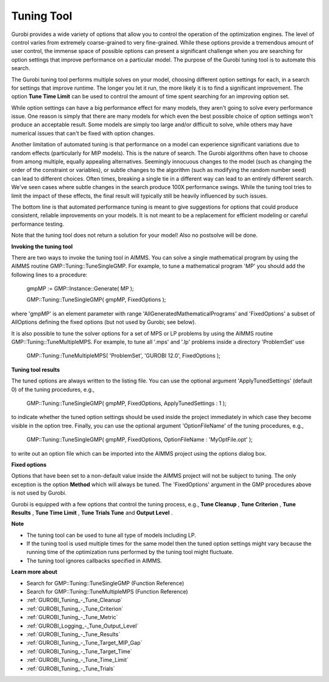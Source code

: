 .. _GUROBI_Tuning_Tool:


Tuning Tool
===========

Gurobi provides a wide variety of options that allow you to control the operation of the optimization engines. The level of control varies from extremely coarse-grained to very fine-grained. While these options provide a tremendous amount of user control, the immense space of possible options can present a significant challenge when you are searching for option settings that improve performance on a particular model. The purpose of the Gurobi tuning tool is to automate this search.



The Gurobi tuning tool performs multiple solves on your model, choosing different option settings for each, in a search for settings that improve runtime. The longer you let it run, the more likely it is to find a significant improvement. The option **Tune Time Limit**  can be used to control the amount of time spent searching for an improving option set.



While option settings can have a big performance effect for many models, they aren't going to solve every performance issue. One reason is simply that there are many models for which even the best possible choice of option settings won't produce an acceptable result. Some models are simply too large and/or difficult to solve, while others may have numerical issues that can't be fixed with option changes.



Another limitation of automated tuning is that performance on a model can experience significant variations due to random effects (particularly for MIP models). This is the nature of search. The Gurobi algorithms often have to choose from among multiple, equally appealing alternatives. Seemingly innocuous changes to the model (such as changing the order of the constraint or variables), or subtle changes to the algorithm (such as modifying the random number seed) can lead to different choices. Often times, breaking a single tie in a different way can lead to an entirely different search. We've seen cases where subtle changes in the search produce 100X performance swings. While the tuning tool tries to limit the impact of these effects, the final result will typically still be heavily influenced by such issues.



The bottom line is that automated performance tuning is meant to give suggestions for options that could produce consistent, reliable improvements on your models. It is not meant to be a replacement for efficient modeling or careful performance testing.



Note that the tuning tool does not return a solution for your model! Also no postsolve will be done.



**Invoking the tuning tool** 

There are two ways to invoke the tuning tool in AIMMS. You can solve a single mathematical program by using the AIMMS routine GMP::Tuning::TuneSingleGMP. For example, to tune a mathematical program 'MP' you should add the following lines to a procedure:



	gmpMP := GMP::Instance::Generate( MP );

    

	GMP::Tuning::TuneSingleGMP( gmpMP, FixedOptions );



where 'gmpMP' is an element parameter with range 'AllGeneratedMathematicalPrograms' and 'FixedOptions' a subset of AllOptions defining the fixed options (but not used by Gurobi; see below).



It is also possible to tune the solver options for a set of MPS or LP problems by using the AIMMS routine GMP::Tuning::TuneMultipleMPS. For example, to tune all '.mps' and '.lp' problems inside a directory 'ProblemSet' use



	GMP::Tuning::TuneMultipleMPS( 'ProblemSet', 'GUROBI 12.0', FixedOptions );



**Tuning tool results** 

The tuned options are always written to the listing file. You can use the optional argument 'ApplyTunedSettings' (default 0) of the tuning procedures, e.g.,



	GMP::Tuning::TuneSingleGMP( gmpMP, FixedOptions, ApplyTunedSettings : 1 );



to indicate whether the tuned option settings should be used inside the project immediately in which case they become visible in the option tree. Finally, you can use the optional argument 'OptionFileName' of the tuning procedures, e.g.,



	GMP::Tuning::TuneSingleGMP( gmpMP, FixedOptions, OptionFileName : 'MyOptFile.opt' );



to write out an option file which can be imported into the AIMMS project using the options dialog box.



**Fixed options** 

Options that have been set to a non-default value inside the AIMMS project will not be subject to tuning. The only exception is the option **Method**  which will always be tuned. The 'FixedOptions' argument in the GMP procedures above is not used by Gurobi.



Gurobi is equipped with a few options that control the tuning process, e.g., **Tune Cleanup** , **Tune Criterion** , **Tune Results** , **Tune Time Limit** , **Tune Trials Tune**  and **Output Level** .



**Note** 

*	The tuning tool can be used to tune all type of models including LP.
*	If the tuning tool is used multiple times for the same model then the tuned option settings might vary because the running time of the optimization runs performed by the tuning tool might fluctuate.
*	The tuning tool ignores callbacks specified in AIMMS.




**Learn more about** 

*	Search for GMP::Tuning::TuneSingleGMP (Function Reference)
*	Search for GMP::Tuning::TuneMultipleMPS (Function Reference)
*	:ref:`GUROBI_Tuning_-_Tune_Cleanup` 
*	:ref:`GUROBI_Tuning_-_Tune_Criterion` 
*	:ref:`GUROBI_Tuning_-_Tune_Metric` 
*	:ref:`GUROBI_Logging_-_Tune_Output_Level` 
*	:ref:`GUROBI_Tuning_-_Tune_Results` 
*	:ref:`GUROBI_Tuning_-_Tune_Target_MIP_Gap` 
*	:ref:`GUROBI_Tuning_-_Tune_Target_Time` 
*	:ref:`GUROBI_Tuning_-_Tune_Time_Limit` 
*	:ref:`GUROBI_Tuning_-_Tune_Trials` 
